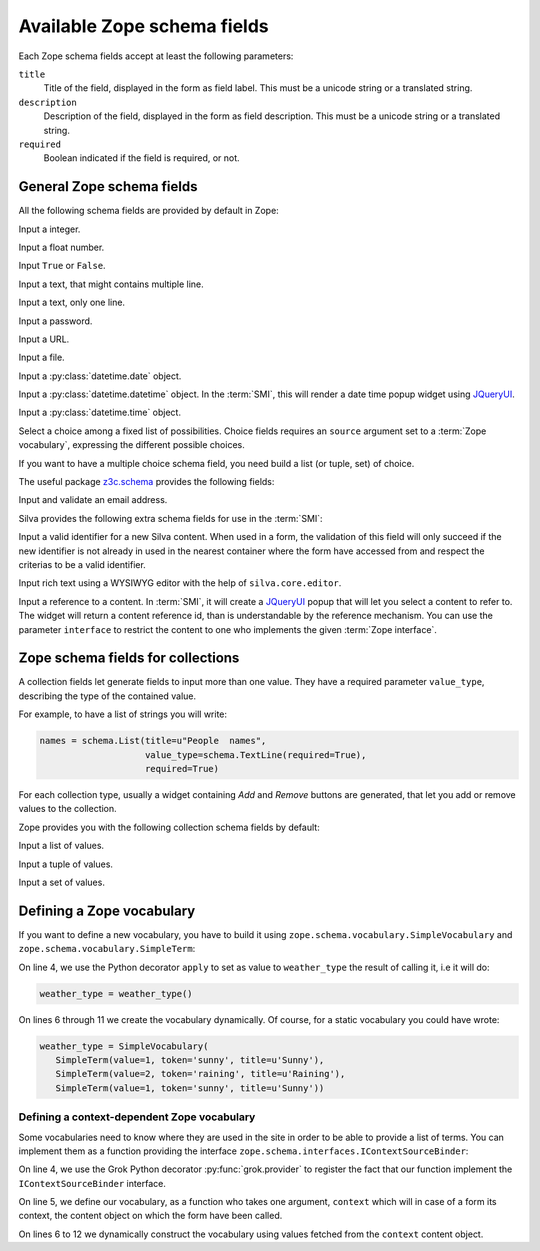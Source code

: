 
.. _available-zope-schema-fields:

Available Zope schema fields
============================

Each Zope schema fields accept at least the following parameters:

``title``
   Title of the field, displayed in the form as field label. This must
   be a unicode string or a translated string.

``description``
   Description of the field, displayed in the form as field
   description. This must be a unicode string or a translated string.

``required``
   Boolean indicated if the field is required, or not.


General Zope schema fields
--------------------------

All the following schema fields are provided by default in Zope:

.. class:: zope.schema.Int

   Input a integer.


.. class:: zope.schema.Float

   Input a float number.


.. class:: zope.schema.Bool

   Input ``True`` or ``False``.


.. class:: zope.schema.Text

   Input a text, that might contains multiple line.


.. class:: zope.schema.TextLine

   Input a text, only one line.


.. class:: zope.schema.Password

   Input a password.


.. class:: zope.schema.URI

   Input a URL.


.. class:: zope.schema.Bytes

   Input a file.


.. class:: zope.schema.Date

   Input a :py:class:`datetime.date` object.


.. class:: zope.schema.Datetime

   Input a :py:class:`datetime.datetime` object. In the :term:`SMI`,
   this will render a date time popup widget using `JQueryUI`_.


.. class:: zope.schema.Time

   Input a :py:class:`datetime.time` object.


.. class:: zope.schema.Choice

   Select a choice among a fixed list of possibilities. Choice fields
   requires an ``source`` argument set to a :term:`Zope vocabulary`,
   expressing the different possible choices.

   If you want to have a multiple choice schema field, you need build
   a list (or tuple, set) of choice.

   .. seealso::

      - :ref:`defining-zope-vocabulary`

      - :ref:`collection-zope-schema`

.. glossary::

   *Zope vocabulary*
     A Zope vocabulary is a defined set of values that you can
     use. For each value, you have an associated *token* that is a
     serializable string that can be transmitted over HTTP, and a
     *title* that will be displayed to the user.


The useful package `z3c.schema`_ provides the following fields:

.. class:: z3c.schema.email.RFC822MailAddress

   Input and validate an email address.

Silva provides the following extra schema fields for use in the
:term:`SMI`:

.. class:: silva.core.conf.schema.ID

   Input a valid identifier for a new Silva content. When used in a
   form, the validation of this field will only succeed if the new
   identifier is not already in used in the nearest container where
   the form have accessed from and respect the criterias to be a valid
   identifier.

.. class:: silva.core.conf.schema.HTMLText

   Input rich text using a WYSIWYG editor with the help of
   ``silva.core.editor``.

.. class:: silva.core.references.schema.Reference

   Input a reference to a content. In :term:`SMI`, it will create a
   `JQueryUI`_ popup that will let you select a content to refer
   to. The widget will return a content reference id, than is
   understandable by the reference mechanism. You can use the
   parameter ``interface`` to restrict the content to one who
   implements the given :term:`Zope interface`.

.. _collection-zope-schema:

Zope schema fields for collections
----------------------------------

A collection fields let generate fields to input more than one value.
They have a required parameter ``value_type``, describing the type of
the contained value.

For example, to have a list of strings you will write:

.. code-block:: python

   names = schema.List(title=u"People  names",
                       value_type=schema.TextLine(required=True),
                       required=True)

For each collection type, usually a widget containing *Add* and
*Remove* buttons are generated, that let you add or remove values to
the collection.


Zope provides you with the following collection schema fields by
default:

.. class:: zope.schema.List

   Input  a list of values.


.. class:: zope.schema.Tuple

   Input a tuple of values.


.. class:: zope.schema.Set

   Input a set of values.


.. _defining-zope-vocabulary:

Defining a Zope vocabulary
--------------------------

If you want to define a new vocabulary, you have to build it using
``zope.schema.vocabulary.SimpleVocabulary`` and
``zope.schema.vocabulary.SimpleTerm``:

.. code-block:: python
   :linenos:

   from zope.schema.vocabulary import SimpleTerm
   from zope.schema.vocabulary import SimpleVocabulary

   @apply
   def weather_type():
       terms = []
       for value, token, title in [(1, 'sunny', u'Sunny'),
                                   (2, 'raining', u'Raining'),
                                   (3, 'snowing', u'Snowing')]:
           terms.append(SimpleTerm(value=value, token=token, title=title))
       return SimpleVocabulary(terms)


On line 4, we use the Python decorator ``apply`` to set as value to
``weather_type`` the result of calling it, i.e it will do:

.. code-block:: python

   weather_type = weather_type()

On lines 6 through 11 we create the vocabulary dynamically. Of course,
for a static vocabulary you could have wrote:

.. code-block:: python

   weather_type = SimpleVocabulary(
      SimpleTerm(value=1, token='sunny', title=u'Sunny'),
      SimpleTerm(value=2, token='raining', title=u'Raining'),
      SimpleTerm(value=1, token='sunny', title=u'Sunny'))


Defining a context-dependent Zope vocabulary
~~~~~~~~~~~~~~~~~~~~~~~~~~~~~~~~~~~~~~~~~~~~

Some vocabularies need to know where they are used in the site in
order to be able to provide a list of terms. You can implement them as
a function providing the interface
``zope.schema.interfaces.IContextSourceBinder``:

.. code-block:: python
   :linenos:

   from zope.schema.interfaces import IContextSourceBinder
   from five import grok

   @grok.provider(IContextSourceBinder)
   def addable_silva_types(context):
       terms = []
       for addable in context.get_container().get_silva_addables():
           terms.append(SimpleTerm(
               value=addable['instance'],
               token=addable['name'],
               title=addable['name']))
       return SimpleVocabulary(terms)

On line 4, we use the Grok Python decorator :py:func:`grok.provider`
to register the fact that our function implement the
``IContextSourceBinder`` interface.

On line 5, we define our vocabulary, as a function who takes one
argument, ``context`` which will in case of a form its context, the
content object on which the form have been called.

On lines 6 to 12 we dynamically construct the vocabulary using values
fetched from the ``context`` content object.

.. _JQueryUI: http://jqueryui.com/
.. _z3c.schema: http://pypi.python.org/pypi/z3c.schema
